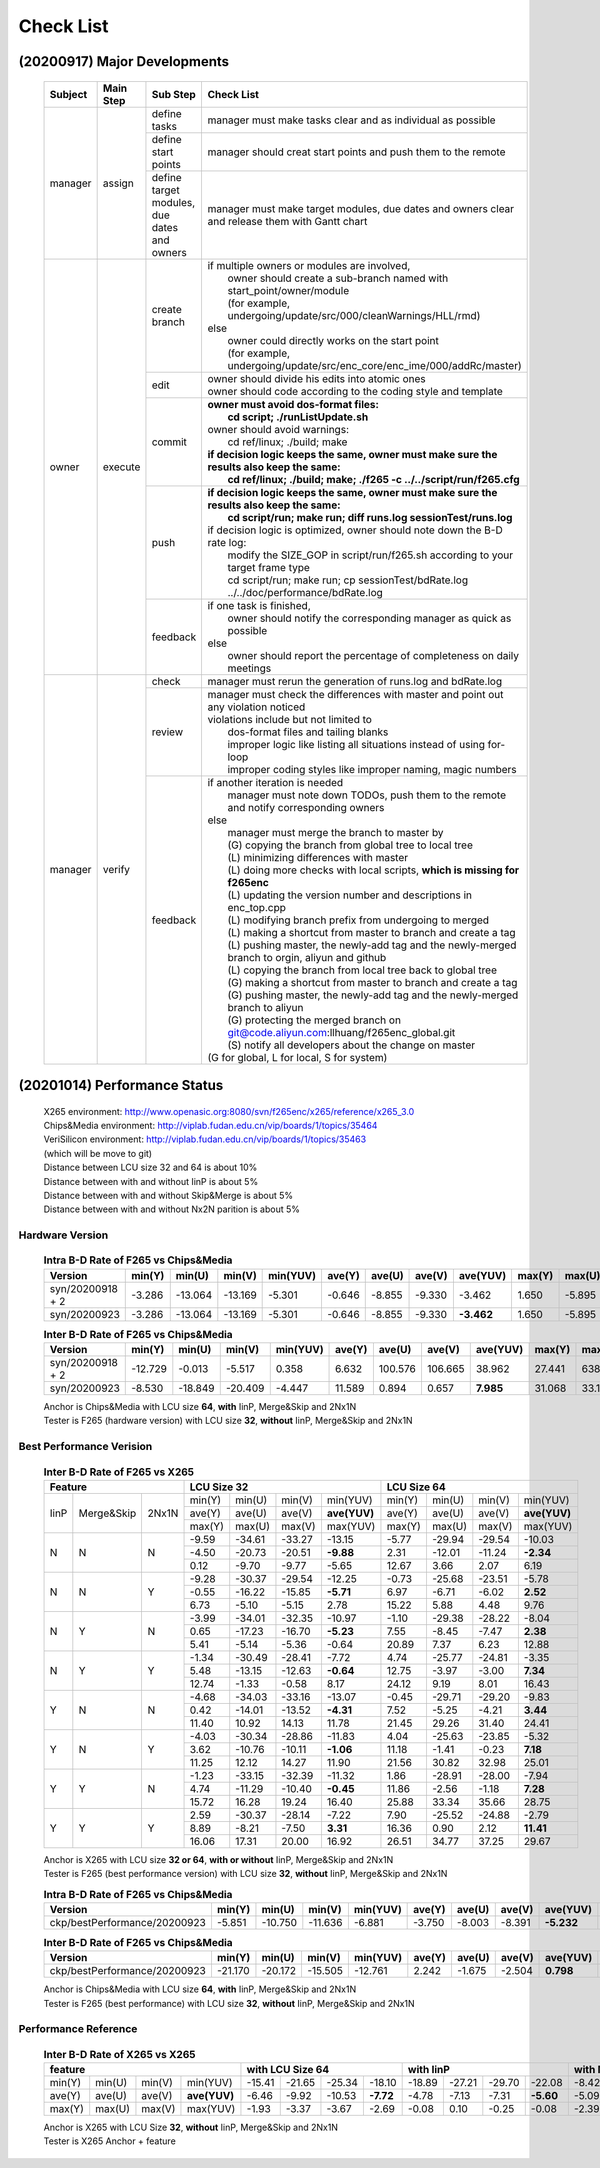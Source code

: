 .. -----------------------------------------------------------------------------
    ..
    ..  Filename       : main.rst
    ..  Author         : Huang Leilei
    ..  Created        : 2020-09-11
    ..  Description    : check list related documents
    ..
.. -----------------------------------------------------------------------------

Check List
==========

(20200917) Major Developments
-----------------------------

    .. table::
        :align: left
        :widths: auto
    
        +---------+-----------+---------------------------------------------+-----------------------------------------------------------------------------------------------------+
        | Subject | Main Step | Sub Step                                    | Check List                                                                                          |
        +=========+===========+=============================================+=====================================================================================================+
        | manager | assign    | define tasks                                | manager must make tasks clear and as individual as possible                                         |
        |         |           +---------------------------------------------+-----------------------------------------------------------------------------------------------------+
        |         |           | define start points                         | manager should creat start points and push them to the remote                                       |
        |         |           +---------------------------------------------+-----------------------------------------------------------------------------------------------------+
        |         |           | define target modules, due dates and owners | manager must make target modules, due dates and owners clear and release them with Gantt chart      |
        +---------+-----------+---------------------------------------------+-----------------------------------------------------------------------------------------------------+
        | owner   | execute   | create branch                               | | if multiple owners or modules are involved,                                                       |
        |         |           |                                             | |   owner should create a sub-branch named with start_point/owner/module                            |
        |         |           |                                             | |   (for example, undergoing/update/src/000/cleanWarnings/HLL/rmd)                                  |
        |         |           |                                             | | else                                                                                              |
        |         |           |                                             | |   owner could directly works on the start point                                                   |
        |         |           |                                             | |   (for example, undergoing/update/src/enc_core/enc_ime/000/addRc/master)                          |
        |         |           +---------------------------------------------+-----------------------------------------------------------------------------------------------------+
        |         |           | edit                                        | | owner should divide his edits into atomic ones                                                    |
        |         |           |                                             | | owner should code according to the coding style and template                                      |
        |         |           +---------------------------------------------+-----------------------------------------------------------------------------------------------------+
        |         |           | commit                                      | | **owner must avoid dos-format files:**                                                            |
        |         |           |                                             | |   **cd script; ./runListUpdate.sh**                                                               |
        |         |           |                                             | | owner should avoid warnings:                                                                      |
        |         |           |                                             | |   cd ref/linux; ./build; make                                                                     |
        |         |           |                                             | | **if decision logic keeps the same, owner must make sure the results also keep the same:**        |
        |         |           |                                             | |   **cd ref/linux; ./build; make; ./f265 -c ../../script/run/f265.cfg**                            |
        |         |           +---------------------------------------------+-----------------------------------------------------------------------------------------------------+
        |         |           | push                                        | | **if decision logic keeps the same, owner must make sure the results also keep the same:**        |
        |         |           |                                             | |   **cd script/run; make run; diff runs.log sessionTest/runs.log**                                 |
        |         |           |                                             | | if decision logic is optimized, owner should note down the B-D rate log:                          |
        |         |           |                                             | |   modify the SIZE_GOP in script/run/f265.sh according to your target frame type                   |
        |         |           |                                             | |   cd script/run; make run; cp sessionTest/bdRate.log ../../doc/performance/bdRate.log             |
        |         |           +---------------------------------------------+-----------------------------------------------------------------------------------------------------+
        |         |           | feedback                                    | | if one task is finished,                                                                          |
        |         |           |                                             | |   owner should notify the corresponding manager as quick as possible                              |
        |         |           |                                             | | else                                                                                              |
        |         |           |                                             | |   owner should report the percentage of completeness on daily meetings                            |
        +---------+-----------+---------------------------------------------+-----------------------------------------------------------------------------------------------------+
        | manager | verify    | check                                       | manager must rerun the generation of runs.log and bdRate.log                                        |
        |         |           +---------------------------------------------+-----------------------------------------------------------------------------------------------------+
        |         |           | review                                      | | manager must check the differences with master and point out any violation noticed                |
        |         |           |                                             | | violations include but not limited to                                                             |
        |         |           |                                             | |   dos-format files and tailing blanks                                                             |
        |         |           |                                             | |   improper logic like listing all situations instead of using for-loop                            |
        |         |           |                                             | |   improper coding styles like improper naming, magic numbers                                      |
        |         |           +---------------------------------------------+-----------------------------------------------------------------------------------------------------+
        |         |           | feedback                                    | | if another iteration is needed                                                                    |
        |         |           |                                             | |   manager must note down TODOs, push them to the remote and notify corresponding owners           |
        |         |           |                                             | | else                                                                                              |
        |         |           |                                             | |   manager must merge the branch to master by                                                      |
        |         |           |                                             | |   (G) copying the branch from global tree to local tree                                           |
        |         |           |                                             | |   (L) minimizing differences with master                                                          |
        |         |           |                                             | |   (L) doing more checks with local scripts, **which is missing for f265enc**                      |
        |         |           |                                             | |   (L) updating the version number and descriptions in enc_top.cpp                                 |
        |         |           |                                             | |   (L) modifying branch prefix from undergoing to merged                                           |
        |         |           |                                             | |   (L) making a shortcut from master to branch and create a tag                                    |
        |         |           |                                             | |   (L) pushing master, the newly-add tag and the newly-merged branch to orgin, aliyun and github   |
        |         |           |                                             | |   (L) copying the branch from local tree back to global tree                                      |
        |         |           |                                             | |   (G) making a shortcut from master to branch and create a tag                                    |
        |         |           |                                             | |   (G) pushing master, the newly-add tag and the newly-merged branch to aliyun                     |
        |         |           |                                             | |   (G) protecting the merged branch on git@code.aliyun.com:llhuang/f265enc_global.git              |
        |         |           |                                             | |   (S) notify all developers about the change on master                                            |
        |         |           |                                             | | (G for global, L for local, S for system)                                                         |
        +---------+-----------+---------------------------------------------+-----------------------------------------------------------------------------------------------------+

    \


(20201014) Performance Status
-----------------------------

    |   X265 environment: http://www.openasic.org:8080/svn/f265enc/x265/reference/x265_3.0
    |   Chips&Media environment: http://viplab.fudan.edu.cn/vip/boards/1/topics/35464
    |   VeriSilicon environment: http://viplab.fudan.edu.cn/vip/boards/1/topics/35463
    |   (which will be move to git)
    |   Distance between LCU size 32 and 64 is about 10%
    |   Distance between with and without IinP is about 5%
    |   Distance between with and without Skip&Merge is about 5%
    |   Distance between with and without Nx2N parition is about 5%


Hardware Version
................

    .. table:: **Intra B-D Rate of F265 vs Chips&Media**
        :align: left
        :widths: auto

        ================== ======== ========= ========= ========== ======== ========= ========= ============ ======== ========= ========= ==========
         Version            min(Y)   min(U)    min(V)    min(YUV)   ave(Y)   ave(U)    ave(V)    ave(YUV)     max(Y)   max(U)    max(V)    max(YUV)
        ================== ======== ========= ========= ========== ======== ========= ========= ============ ======== ========= ========= ==========
         syn/20200918 + 2   -3.286   -13.064   -13.169   -5.301     -0.646   -8.855    -9.330      -3.462     1.650    -5.895    -5.322    -0.841
         syn/20200923       -3.286   -13.064   -13.169   -5.301     -0.646   -8.855    -9.330    **-3.462**   1.650    -5.895    -5.322    -0.841
        ================== ======== ========= ========= ========== ======== ========= ========= ============ ======== ========= ========= ==========

    \

    .. table:: **Inter B-D Rate of F265 vs Chips&Media**
        :align: left
        :widths: auto

        ================== ========= ========= ========= ========== ======== ========= ========= =========== ======== ========= ========= ==========
         Version            min(Y)    min(U)    min(V)    min(YUV)   ave(Y)   ave(U)    ave(V)    ave(YUV)    max(Y)   max(U)    max(V)    max(YUV)
        ================== ========= ========= ========= ========== ======== ========= ========= =========== ======== ========= ========= ==========
         syn/20200918 + 2   -12.729    -0.013    -5.517    0.358      6.632   100.576   106.665    38.962     27.441   638.160   641.332   148.273
         syn/20200923        -8.530   -18.849   -20.409   -4.447     11.589     0.894     0.657   **7.985**   31.068    33.130    35.797    26.054
        ================== ========= ========= ========= ========== ======== ========= ========= =========== ======== ========= ========= ==========

    |   Anchor is Chips&Media with LCU size **64**, **with** IinP, Merge&Skip and 2Nx1N
    |   Tester is F265 (hardware version) with LCU size **32**, **without** IinP, Merge&Skip and 2Nx1N

    \

Best Performance Verision
.........................

    .. table:: **Inter B-D Rate of F265 vs X265**
        :align: left
        :widths: auto

        +---------------------------+-----------------------------------------+-----------------------------------------+
        | Feature                   | LCU Size 32                             | LCU Size 64                             |
        +======+============+=======+========+========+========+==============+========+========+========+==============+
        | IinP | Merge&Skip | 2Nx1N | min(Y) | min(U) | min(V) |   min(YUV)   | min(Y) | min(U) | min(V) |   min(YUV)   |
        |      |            |       +--------+--------+--------+--------------+--------+--------+--------+--------------+
        |      |            |       | ave(Y) | ave(U) | ave(V) | **ave(YUV)** | ave(Y) | ave(U) | ave(V) | **ave(YUV)** |
        |      |            |       +--------+--------+--------+--------------+--------+--------+--------+--------------+
        |      |            |       | max(Y) | max(U) | max(V) |   max(YUV)   | max(Y) | max(U) | max(V) |   max(YUV)   |
        +------+------------+-------+--------+--------+--------+--------------+--------+--------+--------+--------------+
        | N    | N          | N     |  -9.59 | -34.61 | -33.27 |     -13.15   | -5.77  | -29.94 | -29.54 |     -10.03   |
        |      |            |       +--------+--------+--------+--------------+--------+--------+--------+--------------+
        |      |            |       |  -4.50 | -20.73 | -20.51 |    **-9.88** |  2.31  | -12.01 | -11.24 |    **-2.34** |
        |      |            |       +--------+--------+--------+--------------+--------+--------+--------+--------------+
        |      |            |       |   0.12 |  -9.70 |  -9.77 |      -5.65   |  12.67 |   3.66 |   2.07 |       6.19   |
        +------+------------+-------+--------+--------+--------+--------------+--------+--------+--------+--------------+
        | N    | N          | Y     |  -9.28 | -30.37 | -29.54 |     -12.25   |  -0.73 | -25.68 | -23.51 |      -5.78   |
        |      |            |       +--------+--------+--------+--------------+--------+--------+--------+--------------+
        |      |            |       |  -0.55 | -16.22 | -15.85 |    **-5.71** |   6.97 |  -6.71 |  -6.02 |     **2.52** |
        |      |            |       +--------+--------+--------+--------------+--------+--------+--------+--------------+
        |      |            |       |   6.73 |  -5.10 |  -5.15 |       2.78   |  15.22 |   5.88 |   4.48 |       9.76   |
        +------+------------+-------+--------+--------+--------+--------------+--------+--------+--------+--------------+
        | N    | Y          | N     |  -3.99 | -34.01 | -32.35 |     -10.97   |  -1.10 | -29.38 | -28.22 |      -8.04   |
        |      |            |       +--------+--------+--------+--------------+--------+--------+--------+--------------+
        |      |            |       |   0.65 | -17.23 | -16.70 |    **-5.23** |   7.55 |  -8.45 |  -7.47 |     **2.38** |
        |      |            |       +--------+--------+--------+--------------+--------+--------+--------+--------------+
        |      |            |       |   5.41 |  -5.14 |  -5.36 |      -0.64   |  20.89 |   7.37 |   6.23 |      12.88   |
        +------+------------+-------+--------+--------+--------+--------------+--------+--------+--------+--------------+
        | N    | Y          | Y     |  -1.34 | -30.49 | -28.41 |      -7.72   |   4.74 | -25.77 | -24.81 |      -3.35   |
        |      |            |       +--------+--------+--------+--------------+--------+--------+--------+--------------+
        |      |            |       |   5.48 | -13.15 | -12.63 |    **-0.64** |  12.75 |  -3.97 |  -3.00 |     **7.34** |
        |      |            |       +--------+--------+--------+--------------+--------+--------+--------+--------------+
        |      |            |       |  12.74 |  -1.33 |  -0.58 |       8.17   |  24.12 |   9.19 |   8.01 |      16.43   |
        +------+------------+-------+--------+--------+--------+--------------+--------+--------+--------+--------------+
        | Y    | N          | N     |  -4.68 | -34.03 | -33.16 |     -13.07   |  -0.45 | -29.71 | -29.20 |      -9.83   |
        |      |            |       +--------+--------+--------+--------------+--------+--------+--------+--------------+
        |      |            |       |   0.42 | -14.01 | -13.52 |    **-4.31** |   7.52 |  -5.25 |  -4.21 |     **3.44** |
        |      |            |       +--------+--------+--------+--------------+--------+--------+--------+--------------+
        |      |            |       |  11.40 |  10.92 |  14.13 |      11.78   |  21.45 |  29.26 |  31.40 |      24.41   |
        +------+------------+-------+--------+--------+--------+--------------+--------+--------+--------+--------------+
        | Y    | N          | Y     |  -4.03 | -30.34 | -28.86 |     -11.83   |   4.04 | -25.63 | -23.85 |      -5.32   |
        |      |            |       +--------+--------+--------+--------------+--------+--------+--------+--------------+
        |      |            |       |   3.62 | -10.76 | -10.11 |    **-1.06** |  11.18 |  -1.41 |  -0.23 |     **7.18** |
        |      |            |       +--------+--------+--------+--------------+--------+--------+--------+--------------+
        |      |            |       |  11.25 |  12.12 |  14.27 |      11.90   |  21.56 |  30.82 |  32.98 |      25.01   |
        +------+------------+-------+--------+--------+--------+--------------+--------+--------+--------+--------------+
        | Y    | Y          | N     |  -1.23 | -33.15 | -32.39 |     -11.32   |   1.86 | -28.91 | -28.00 |     -7.94    |
        |      |            |       +--------+--------+--------+--------------+--------+--------+--------+--------------+
        |      |            |       |   4.74 | -11.29 | -10.40 |    **-0.45** |  11.86 |  -2.56 |  -1.18 |    **7.28**  |
        |      |            |       +--------+--------+--------+--------------+--------+--------+--------+--------------+
        |      |            |       |  15.72 |  16.28 |  19.24 |      16.40   |  25.88 |  33.34 |  35.66 |     28.75    |
        +------+------------+-------+--------+--------+--------+--------------+--------+--------+--------+--------------+
        | Y    | Y          | Y     |   2.59 | -30.37 | -28.14 |      -7.22   |   7.90 | -25.52 | -24.88 |     -2.79    |
        |      |            |       +--------+--------+--------+--------------+--------+--------+--------+--------------+
        |      |            |       |   8.89 |  -8.21 |  -7.50 |     **3.31** |  16.36 |   0.90 |  2.12  |   **11.41**  |
        |      |            |       +--------+--------+--------+--------------+--------+--------+--------+--------------+
        |      |            |       |  16.06 |  17.31 |  20.00 |      16.92   |  26.51 |  34.77 |  37.25 |     29.67    |
        +------+------------+-------+--------+--------+--------+--------------+--------+--------+--------+--------------+

    |   Anchor is X265 with LCU size **32 or 64**, **with or without** IinP, Merge&Skip and 2Nx1N
    |   Tester is F265 (best performance version) with LCU size **32**, **without** IinP, Merge&Skip and 2Nx1N

    .. table:: **Intra B-D Rate of F265 vs Chips&Media**
        :align: left
        :widths: auto

        ============================== ========= ========= ========= ========== ======== ========= ========= ============ ======== ========= ========= ==========
         Version                        min(Y)    min(U)    min(V)    min(YUV)   ave(Y)   ave(U)    ave(V)    ave(YUV)     max(Y)   max(U)    max(V)    max(YUV)
        ============================== ========= ========= ========= ========== ======== ========= ========= ============ ======== ========= ========= ==========
         ckp/bestPerformance/20200923   -5.851    -10.750   -11.636   -6.881     -3.750   -8.003    -8.391    **-5.232**   0.260    -5.184    -4.702    -1.474
        ============================== ========= ========= ========= ========== ======== ========= ========= ============ ======== ========= ========= ==========

    \

    .. table:: **Inter B-D Rate of F265 vs Chips&Media**
        :align: left
        :widths: auto

        ============================== ========= ========= ========= ========== ======== ========= ========= ============ ======== ========= ========= ==========
         Version                        min(Y)    min(U)    min(V)    min(YUV)   ave(Y)   ave(U)    ave(V)    ave(YUV)     max(Y)   max(U)    max(V)    max(YUV)
        ============================== ========= ========= ========= ========== ======== ========= ========= ============ ======== ========= ========= ==========
         ckp/bestPerformance/20200923   -21.170   -20.172   -15.505   -12.761    2.242    -1.675    -2.504    **0.798**    17.624   13.639    10.475    11.909
        ============================== ========= ========= ========= ========== ======== ========= ========= ============ ======== ========= ========= ==========

    |   Anchor is Chips&Media with LCU size **64**, **with** IinP, Merge&Skip and 2Nx1N
    |   Tester is F265 (best performance) with LCU size **32**, **without** IinP, Merge&Skip and 2Nx1N

Performance Reference
.....................

    .. table:: **Inter B-D Rate of X265 vs X265**
        :align: left
        :widths: auto

        +-----------------------------------------+--------------------------------------+--------------------------------------+-----------------------------------+--------------------------------------+
        | feature                                 | with LCU Size 64                     |     with IinP                        | with Merge&Skip                   | with 2NxN                            |
        +========+========+========+==============+========+========+========+===========+========+========+========+===========+=======+=======+=======+===========+========+========+========+===========+
        | min(Y) | min(U) | min(V) |   min(YUV)   | -15.41 | -21.65 | -25.34 |  -18.10   | -18.89 | -27.21 | -29.70 |  -22.08   | -8.42 | -8.90 | -9.12 |   -8.33   | -10.04 | -9.71  | -10.53 |  -10.07   |
        +--------+--------+--------+--------------+--------+--------+--------+-----------+--------+--------+--------+-----------+-------+-------+-------+-----------+--------+--------+--------+-----------+
        | ave(Y) | ave(U) | ave(V) | **ave(YUV)** |  -6.46 |  -9.92 | -10.53 | **-7.72** |  -4.78 |  -7.13 |  -7.31 | **-5.60** | -5.09 | -4.45 | -4.78 | **-4.93** |  -3.88 | -5.16  |  -5.24 | **-4.32** |
        +--------+--------+--------+--------------+--------+--------+--------+-----------+--------+--------+--------+-----------+-------+-------+-------+-----------+--------+--------+--------+-----------+
        | max(Y) | max(U) | max(V) |   max(YUV)   |  -1.93 |  -3.37 |  -3.67 |   -2.69   |  -0.08 |   0.10 |  -0.25 |   -0.08   | -2.39 | -1.30 | -1.49 |   -2.33   |   1.91 | -1.48  |  -1.02 |    0.68   |
        +--------+--------+--------+--------------+--------+--------+--------+-----------+--------+--------+--------+-----------+-------+-------+-------+-----------+--------+--------+--------+-----------+


    |   Anchor is X265 with LCU Size **32**, **without** IinP, Merge&Skip and 2Nx1N
    |   Tester is X265 Anchor + feature
